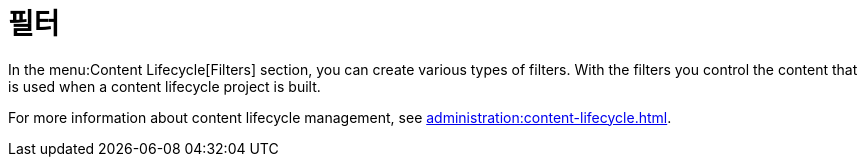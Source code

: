 [[ref-clm-filters]]
= 필터

In the menu:Content Lifecycle[Filters] section, you can create various types of filters. With the filters you control the content that is used when a content lifecycle project is built.

For more information about content lifecycle management, see xref:administration:content-lifecycle.adoc[].
